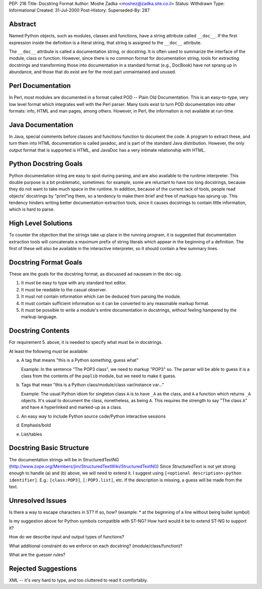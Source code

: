 PEP: 216
Title: Docstring Format
Author: Moshe Zadka <moshez@zadka.site.co.il>
Status: Withdrawn
Type: Informational
Created: 31-Jul-2000
Post-History:
Superseded-By: 287


.. withdrawn::
   This PEP is rejected by the author.  It has been superseded by :pep:`287`.


Abstract
========

Named Python objects, such as modules, classes and functions, have a
string attribute called ``__doc__``. If the first expression inside
the definition is a literal string, that string is assigned
to the ``__doc__`` attribute.

The ``__doc__`` attribute is called a documentation string, or docstring.
It is often used to summarize the interface of the module, class or
function. However, since there is no common format for documentation
string, tools for extracting docstrings and transforming those into
documentation in a standard format (e.g., DocBook) have not sprang
up in abundance, and those that do exist are for the most part
unmaintained and unused.


Perl Documentation
==================

In Perl, most modules are documented in a format called POD -- Plain
Old Documentation. This is an easy-to-type, very low level format
which integrates well with the Perl parser. Many tools exist to turn
POD documentation into other formats: info, HTML and man pages, among
others. However, in Perl, the information is not available at run-time.


Java Documentation
==================

In Java, special comments before classes and functions function to
document the code. A program to extract these, and turn them into
HTML documentation is called javadoc, and is part of the standard
Java distribution. However, the only output format that is supported
is HTML, and JavaDoc has a very intimate relationship with HTML.


Python Docstring Goals
======================

Python documentation string are easy to spot during parsing, and are
also available to the runtime interpreter. This double purpose is
a bit problematic, sometimes: for example, some are reluctant to have
too long docstrings, because they do not want to take much space in
the runtime. In addition, because of the current lack of tools, people
read objects' docstrings by "print"ing them, so a tendency to make them
brief and free of markups has sprung up. This tendency hinders writing
better documentation-extraction tools, since it causes docstrings to
contain little information, which is hard to parse.


High Level Solutions
====================

To counter the objection that the strings take up place in the running
program, it is suggested that documentation extraction tools will
concatenate a maximum prefix of string literals which appear in the
beginning of a definition. The first of these will also be available
in the interactive interpreter, so it should contain a few summary
lines.


Docstring Format Goals
======================

These are the goals for the docstring format, as discussed ad nauseam
in the doc-sig.

1. It must be easy to type with any standard text editor.
2. It must be readable to the casual observer.
3. It must not contain information which can be deduced from parsing
   the module.
4. It must contain sufficient information so it can be converted
   to any reasonable markup format.
5. It must be possible to write a module's entire documentation in
   docstrings, without feeling hampered by the markup language.


Docstring Contents
==================

For requirement 5. above, it is needed to specify what must be
in docstrings.

At least the following must be available:

a. A tag that means "this is a Python *something*, guess what"

   Example: In the sentence "The POP3 class", we need to markup "POP3"
   so. The parser will be able to guess it is a class from the contents
   of the ``poplib`` module, but we need to make it guess.

b. Tags that mean "this is a Python class/module/class var/instance var..."

   Example: The usual Python idiom for singleton class ``A`` is to have ``_A``
   as the class, and ``A`` a function which returns ``_A`` objects. It's usual
   to document the class, nonetheless, as being ``A``. This requires the
   strength to say "The class ``A``" and have ``A`` hyperlinked and marked-up
   as a class.

c. An easy way to include Python source code/Python interactive sessions

d. Emphasis/bold

e. List/tables


Docstring Basic Structure
=========================

The documentation strings will be in StructuredTextNG
(http://www.zope.org/Members/jim/StructuredTextWiki/StructuredTextNG)
Since StructuredText is not yet strong enough to handle (a) and (b)
above, we will need to extend it. I suggest using
``[<optional description>:python identifier]``.
E.g.: ``[class:POP3]``, ``[:POP3.list]``, etc. If the description is missing,
a guess will be made from the text.


Unresolved Issues
=================

Is there a way to escape characters in ST? If so, how?
(example: * at the beginning of a line without being bullet symbol)

Is my suggestion above for Python symbols compatible with ST-NG?
How hard would it be to extend ST-NG to support it?

How do we describe input and output types of functions?

What additional constraint do we enforce on each docstring?
(module/class/function)?

What are the guesser rules?


Rejected Suggestions
====================

XML -- it's very hard to type, and too cluttered to read it comfortably.
